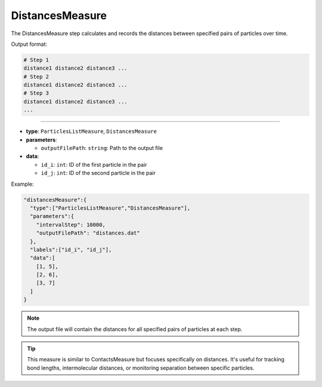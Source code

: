 DistancesMeasure
----------------

The DistancesMeasure step calculates and records the distances between specified pairs of particles over time.

Output format:

.. code-block::

   # Step 1
   distance1 distance2 distance3 ...
   # Step 2
   distance1 distance2 distance3 ...
   # Step 3
   distance1 distance2 distance3 ...
   ...

----

* **type**: ``ParticlesListMeasure``, ``DistancesMeasure``
* **parameters**:

  * ``outputFilePath``: ``string``: Path to the output file

* **data**:

  * ``id_i``: ``int``: ID of the first particle in the pair
  * ``id_j``: ``int``: ID of the second particle in the pair

Example:

.. code-block::

   "distancesMeasure":{
     "type":["ParticlesListMeasure","DistancesMeasure"],
     "parameters":{
       "intervalStep": 10000,
       "outputFilePath": "distances.dat"
     },
     "labels":["id_i", "id_j"],
     "data":[
       [1, 5],
       [2, 6],
       [3, 7]
     ]
   }

.. note::
   The output file will contain the distances for all specified pairs of particles at each step.

.. tip::
   This measure is similar to ContactsMeasure but focuses specifically on distances. It's useful for tracking bond lengths, intermolecular distances, or monitoring separation between specific particles.
